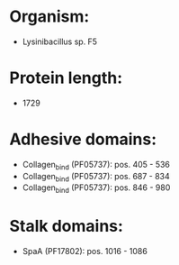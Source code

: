 * Organism:
- Lysinibacillus sp. F5
* Protein length:
- 1729
* Adhesive domains:
- Collagen_bind (PF05737): pos. 405 - 536
- Collagen_bind (PF05737): pos. 687 - 834
- Collagen_bind (PF05737): pos. 846 - 980
* Stalk domains:
- SpaA (PF17802): pos. 1016 - 1086

